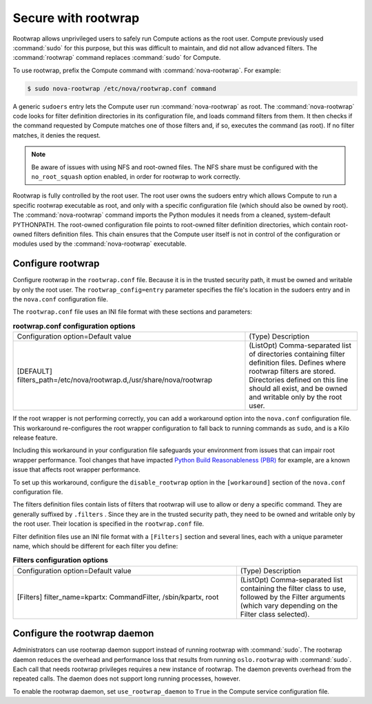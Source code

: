 ====================
Secure with rootwrap
====================

Rootwrap allows unprivileged users to safely run Compute actions as the root
user. Compute previously used :command:`sudo` for this purpose, but this was
difficult to maintain, and did not allow advanced filters. The
:command:`rootwrap` command replaces :command:`sudo` for Compute.

To use rootwrap, prefix the Compute command with :command:`nova-rootwrap`. For
example:

.. code-block:: console

   $ sudo nova-rootwrap /etc/nova/rootwrap.conf command

A generic ``sudoers`` entry lets the Compute user run :command:`nova-rootwrap`
as root. The :command:`nova-rootwrap` code looks for filter definition
directories in its configuration file, and loads command filters from them. It
then checks if the command requested by Compute matches one of those filters
and, if so, executes the command (as root). If no filter matches, it denies the
request.

.. note::

   Be aware of issues with using NFS and root-owned files. The NFS share must
   be configured with the ``no_root_squash`` option enabled, in order for
   rootwrap to work correctly.

Rootwrap is fully controlled by the root user. The root user owns the sudoers
entry which allows Compute to run a specific rootwrap executable as root, and
only with a specific configuration file (which should also be owned by root).
The :command:`nova-rootwrap` command imports the Python modules it needs from a
cleaned, system-default PYTHONPATH.  The root-owned configuration file points
to root-owned filter definition directories, which contain root-owned filters
definition files. This chain ensures that the Compute user itself is not in
control of the configuration or modules used by the :command:`nova-rootwrap`
executable.

Configure rootwrap
~~~~~~~~~~~~~~~~~~

Configure rootwrap in the ``rootwrap.conf`` file. Because it is in the trusted
security path, it must be owned and writable by only the root user. The
``rootwrap_config=entry`` parameter specifies the file's location in the
sudoers entry and in the ``nova.conf`` configuration file.

The ``rootwrap.conf`` file uses an INI file format with these sections and
parameters:

.. list-table:: **rootwrap.conf configuration options**
   :widths: 64 31

   * - Configuration option=Default value
     - (Type) Description
   * - [DEFAULT]
       filters\_path=/etc/nova/rootwrap.d,/usr/share/nova/rootwrap
     - (ListOpt) Comma-separated list of directories
       containing filter definition files.
       Defines where rootwrap filters are stored.
       Directories defined on this line should all
       exist, and be owned and writable only by the
       root user.

If the root wrapper is not performing correctly, you can add a workaround
option into the ``nova.conf`` configuration file. This workaround re-configures
the root wrapper configuration to fall back to running commands as ``sudo``,
and is a Kilo release feature.

Including this workaround in your configuration file safeguards your
environment from issues that can impair root wrapper performance. Tool changes
that have impacted `Python Build Reasonableness (PBR)
<https://git.openstack.org/cgit/openstack-dev/pbr/>`__ for example, are a known
issue that affects root wrapper performance.

To set up this workaround, configure the ``disable_rootwrap`` option in the
``[workaround]`` section of the ``nova.conf`` configuration file.

The filters definition files contain lists of filters that rootwrap will use to
allow or deny a specific command. They are generally suffixed by ``.filters`` .
Since they are in the trusted security path, they need to be owned and writable
only by the root user. Their location is specified in the ``rootwrap.conf``
file.

Filter definition files use an INI file format with a ``[Filters]`` section and
several lines, each with a unique parameter name, which should be different for
each filter you define:

.. list-table:: **Filters configuration options**
   :widths: 72 39


   * - Configuration option=Default value
     - (Type) Description
   * - [Filters]
       filter\_name=kpartx: CommandFilter, /sbin/kpartx, root
     - (ListOpt) Comma-separated list containing the filter class to
       use, followed by the Filter arguments (which vary depending
       on the Filter class selected).

Configure the rootwrap daemon
~~~~~~~~~~~~~~~~~~~~~~~~~~~~~

Administrators can use rootwrap daemon support instead of running rootwrap with
:command:`sudo`. The rootwrap daemon reduces the overhead and performance loss
that results from running ``oslo.rootwrap`` with :command:`sudo`. Each call
that needs rootwrap privileges requires a new instance of rootwrap. The daemon
prevents overhead from the repeated calls. The daemon does not support long
running processes, however.

To enable the rootwrap daemon, set ``use_rootwrap_daemon`` to ``True`` in the
Compute service configuration file.
